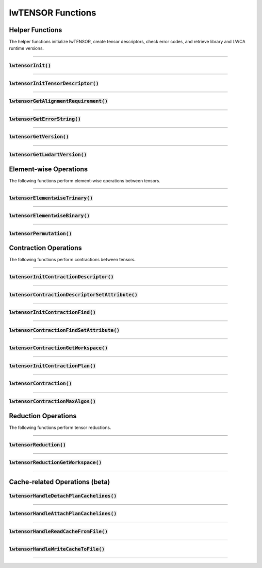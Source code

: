 
.. default-role:: cpp
.. highlight:: cpp

lwTENSOR Functions
==================

Helper Functions
----------------------------------

The helper functions initialize lwTENSOR, create tensor descriptors,
check error codes, and retrieve library and LWCA runtime versions.

------------

:code:`lwtensorInit()`
^^^^^^^^^^^^^^^^^^^^^^^^

.. doxygenfunction:: lwtensorInit

------------

:code:`lwtensorInitTensorDescriptor()`
^^^^^^^^^^^^^^^^^^^^^^^^^^^^^^^^^^^^^^^^

.. doxygenfunction:: lwtensorInitTensorDescriptor

------------

:code:`lwtensorGetAlignmentRequirement()`
^^^^^^^^^^^^^^^^^^^^^^^^^^^^^^^^^^^^^^^^

.. doxygenfunction:: lwtensorGetAlignmentRequirement

------------

:code:`lwtensorGetErrorString()`
^^^^^^^^^^^^^^^^^^^^^^^^^^^^^^^^

.. doxygenfunction:: lwtensorGetErrorString

------------

:code:`lwtensorGetVersion()`
^^^^^^^^^^^^^^^^^^^^^^^^^^^^

.. doxygenfunction:: lwtensorGetVersion

------------

:code:`lwtensorGetLwdartVersion()`
^^^^^^^^^^^^^^^^^^^^^^^^^^^^^^^^^^

.. doxygenfunction:: lwtensorGetLwdartVersion

.. _elementwise-operations-label:

Element-wise Operations
-------------------------------------

The following functions perform element-wise operations between tensors.

------------

:code:`lwtensorElementwiseTrinary()`
^^^^^^^^^^^^^^^^^^^^^^^^^^^^^^^^^^^^

.. doxygenfunction:: lwtensorElementwiseTrinary

------------

:code:`lwtensorElementwiseBinary()`
^^^^^^^^^^^^^^^^^^^^^^^^^^^^^^^^^^^

.. doxygenfunction:: lwtensorElementwiseBinary

------------

:code:`lwtensorPermutation()`
^^^^^^^^^^^^^^^^^^^^^^^^^^^^^

.. doxygenfunction:: lwtensorPermutation

.. _contraction-operations-label:

Contraction Operations
-------------------------------

The following functions perform contractions between tensors.

------------

:code:`lwtensorInitContractionDescriptor()`
^^^^^^^^^^^^^^^^^^^^^^^^^^^^^

.. doxygenfunction:: lwtensorInitContractionDescriptor

------------

:code:`lwtensorContractionDescriptorSetAttribute()`
^^^^^^^^^^^^^^^^^^^^^^^^^^^^^

.. doxygenfunction:: lwtensorContractionDescriptorSetAttribute

------------

:code:`lwtensorInitContractionFind()`
^^^^^^^^^^^^^^^^^^^^^^^^^^^^^

.. doxygenfunction:: lwtensorInitContractionFind

------------

:code:`lwtensorContractionFindSetAttribute()`
^^^^^^^^^^^^^^^^^^^^^^^^^^^^^

.. doxygenfunction:: lwtensorContractionFindSetAttribute

------------

:code:`lwtensorContractionGetWorkspace()`
^^^^^^^^^^^^^^^^^^^^^^^^^^^^^^^^^^^^^^^^

.. doxygenfunction:: lwtensorContractionGetWorkspace

------------

:code:`lwtensorInitContractionPlan()`
^^^^^^^^^^^^^^^^^^^^^^^^^^^^^

.. doxygenfunction:: lwtensorInitContractionPlan

------------

:code:`lwtensorContraction()`
^^^^^^^^^^^^^^^^^^^^^^^^^^^^^

.. doxygenfunction:: lwtensorContraction

------------

:code:`lwtensorContractionMaxAlgos()`
^^^^^^^^^^^^^^^^^^^^^^^^^^^^^^^^^^^^^

.. doxygenfunction:: lwtensorContractionMaxAlgos

.. _reduction-operations-label:

Reduction Operations
-----------------------------

The following functions perform tensor reductions.

------------

:code:`lwtensorReduction()`
^^^^^^^^^^^^^^^^^^^^^^^^^^^

.. doxygenfunction:: lwtensorReduction

------------

:code:`lwtensorReductionGetWorkspace()`
^^^^^^^^^^^^^^^^^^^^^^^^^^^^^^^^^^^^^^^^

.. doxygenfunction:: lwtensorReductionGetWorkspace

------------


Cache-related Operations (beta)
-----------------------------

:code:`lwtensorHandleDetachPlanCachelines()`
^^^^^^^^^^^^^^^^^^^^^^^^^^^^^^^^^^^^^^^^

.. doxygenfunction:: lwtensorHandleDetachPlanCachelines

------------

:code:`lwtensorHandleAttachPlanCachelines()`
^^^^^^^^^^^^^^^^^^^^^^^^^^^^^^^^^^^^^^^^

.. doxygenfunction:: lwtensorHandleAttachPlanCachelines

------------


:code:`lwtensorHandleReadCacheFromFile()`
^^^^^^^^^^^^^^^^^^^^^^^^^^^^^^^^^^^^^^^^

.. doxygenfunction:: lwtensorHandleReadCacheFromFile

------------


:code:`lwtensorHandleWriteCacheToFile()`
^^^^^^^^^^^^^^^^^^^^^^^^^^^^^^^^^^^^^^^^

.. doxygenfunction:: lwtensorHandleWriteCacheToFile

------------
